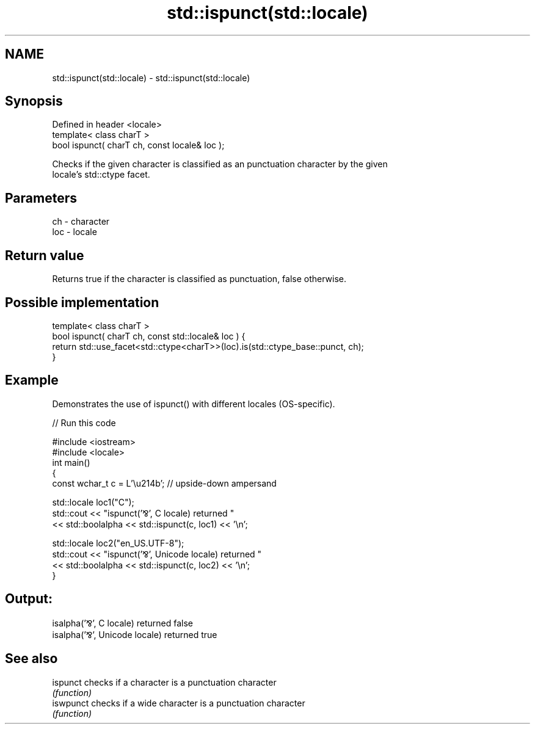 .TH std::ispunct(std::locale) 3 "2021.11.17" "http://cppreference.com" "C++ Standard Libary"
.SH NAME
std::ispunct(std::locale) \- std::ispunct(std::locale)

.SH Synopsis
   Defined in header <locale>
   template< class charT >
   bool ispunct( charT ch, const locale& loc );

   Checks if the given character is classified as an punctuation character by the given
   locale's std::ctype facet.

.SH Parameters

   ch  - character
   loc - locale

.SH Return value

   Returns true if the character is classified as punctuation, false otherwise.

.SH Possible implementation

   template< class charT >
   bool ispunct( charT ch, const std::locale& loc ) {
       return std::use_facet<std::ctype<charT>>(loc).is(std::ctype_base::punct, ch);
   }

.SH Example

   Demonstrates the use of ispunct() with different locales (OS-specific).


// Run this code

 #include <iostream>
 #include <locale>
 int main()
 {
     const wchar_t c = L'\\u214b'; // upside-down ampersand

     std::locale loc1("C");
     std::cout << "ispunct('⅋', C locale) returned "
                << std::boolalpha << std::ispunct(c, loc1) << '\\n';

     std::locale loc2("en_US.UTF-8");
     std::cout << "ispunct('⅋', Unicode locale) returned "
               << std::boolalpha << std::ispunct(c, loc2) << '\\n';
 }

.SH Output:

 isalpha('⅋', C locale) returned false
 isalpha('⅋', Unicode locale) returned true

.SH See also

   ispunct  checks if a character is a punctuation character
            \fI(function)\fP
   iswpunct checks if a wide character is a punctuation character
            \fI(function)\fP
